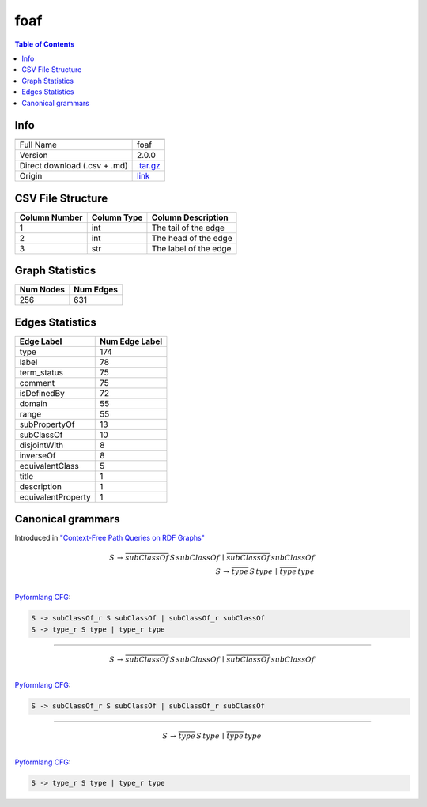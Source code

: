 .. _foaf:

foaf
====

.. contents:: Table of Contents

Info
----

.. list-table::
   :header-rows: 1

   * -
     -
   * - Full Name
     - foaf
   * - Version
     - 2.0.0
   * - Direct download (.csv + .md)
     - `.tar.gz <https://cfpq-data.s3.us-east-2.amazonaws.com/2.0.0/foaf.tar.gz>`_
   * - Origin
     - `link <http://xmlns.com/foaf/0.1>`_


CSV File Structure
------------------

.. list-table::
   :header-rows: 1

   * - Column Number
     - Column Type
     - Column Description
   * - 1
     - int
     - The tail of the edge
   * - 2
     - int
     - The head of the edge
   * - 3
     - str
     - The label of the edge


Graph Statistics
----------------

.. list-table::
   :header-rows: 1

   * - Num Nodes
     - Num Edges
   * - 256
     - 631


Edges Statistics
----------------

.. list-table::
   :header-rows: 1

   * - Edge Label
     - Num Edge Label
   * - type
     - 174
   * - label
     - 78
   * - term_status
     - 75
   * - comment
     - 75
   * - isDefinedBy
     - 72
   * - domain
     - 55
   * - range
     - 55
   * - subPropertyOf
     - 13
   * - subClassOf
     - 10
   * - disjointWith
     - 8
   * - inverseOf
     - 8
   * - equivalentClass
     - 5
   * - title
     - 1
   * - description
     - 1
   * - equivalentProperty
     - 1

Canonical grammars
------------------

Introduced in `"Context-Free Path Queries on RDF Graphs" <https://arxiv.org/abs/1506.00743>`_

.. math::

   S \, \rightarrow \, \overline{subClassOf} \, S \, subClassOf \, \mid \, \overline{subClassOf} \, subClassOf \, \\
   S \, \rightarrow \, \overline{type} \, S \, type \, \mid \, \overline{type} \, type \, \\

`Pyformlang CFG <https://pyformlang.readthedocs.io/en/latest/modules/context_free_grammar.html>`_:

.. code-block:: python

   S -> subClassOf_r S subClassOf | subClassOf_r subClassOf
   S -> type_r S type | type_r type

----

.. math::

   S \, \rightarrow \, \overline{subClassOf} \, S \, subClassOf \, \mid \, \overline{subClassOf} \, subClassOf \, \\

`Pyformlang CFG <https://pyformlang.readthedocs.io/en/latest/modules/context_free_grammar.html>`_:

.. code-block:: python

   S -> subClassOf_r S subClassOf | subClassOf_r subClassOf

----

.. math::

   S \, \rightarrow \, \overline{type} \, S \, type \, \mid \, \overline{type} \, type \, \\

`Pyformlang CFG <https://pyformlang.readthedocs.io/en/latest/modules/context_free_grammar.html>`_:

.. code-block:: python

   S -> type_r S type | type_r type
